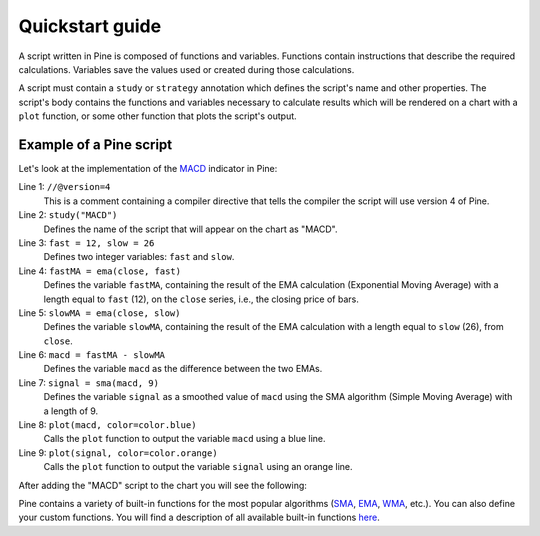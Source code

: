 Quickstart guide
================

A script written in Pine is composed of functions and variables.
Functions contain instructions that describe the required calculations.
Variables save the values used or created during those
calculations.

A script must contain a ``study`` or ``strategy`` annotation which defines the script's
name and other properties. The script's body contains the functions
and variables necessary to calculate results which will be rendered
on a chart with a ``plot`` function, or some other function that plots the script's output.

Example of a Pine script
------------------------

Let's look at the implementation of the
`MACD <https://www.tradingview.com/wiki/MACD>`__ indicator in Pine:

.. code-block:: pine
    :linenos:

    //@version=4
    study("MACD")
    fast = 12, slow = 26
    fastMA = ema(close, fast)
    slowMA = ema(close, slow)
    macd = fastMA - slowMA
    signal = sma(macd, 9)
    plot(macd, color=color.blue)
    plot(signal, color=color.orange)


Line 1: ``//@version=4``
    This is a comment containing a compiler directive that tells the compiler the script will use version 4 of Pine.
Line 2: ``study("MACD")``
    Defines the name of the script that will appear on the chart as "MACD".
Line 3: ``fast = 12, slow = 26``
    Defines two integer variables: ``fast`` and ``slow``.
Line 4: ``fastMA = ema(close, fast)``
    Defines the variable ``fastMA``, containing the result of the
    EMA calculation (Exponential Moving Average) with a length equal
    to ``fast`` (12), on the ``close`` series, i.e., the closing price of bars.
Line 5: ``slowMA = ema(close, slow)``
    Defines the variable ``slowMA``, containing the result of the
    EMA calculation with a length equal to ``slow`` (26), from ``close``.
Line 6: ``macd = fastMA - slowMA``
    Defines the variable ``macd`` as the difference between the two EMAs.
Line 7: ``signal = sma(macd, 9)``
    Defines the variable ``signal`` as a smoothed value of
    ``macd`` using the SMA algorithm (Simple Moving Average) with
    a length of 9.
Line 8: ``plot(macd, color=color.blue)``
    Calls the ``plot`` function to output the variable ``macd`` using a blue line.
Line 9: ``plot(signal, color=color.orange)``
    Calls the ``plot`` function to output the variable ``signal`` using an orange line.

After adding the "MACD" script to the chart you will see the following:

.. image:: images/Macd_pine.png

Pine contains a variety of built-in functions for the most popular
algorithms (`SMA <https://www.tradingview.com/wiki/Moving_Average#Simple_Moving_Average_.28SMA.29>`__,
`EMA <https://www.tradingview.com/wiki/Moving_Average#Exponential_Moving_Average_.28EMA.29>`__,
`WMA <https://www.tradingview.com/wiki/Moving_Average#Weighted_Moving_Average_.28WMA.29>`__, etc.).
You can also define your custom functions. You will find a
description of all available built-in functions
`here <https://www.tradingview.com/study-script-reference/v4/>`__.
